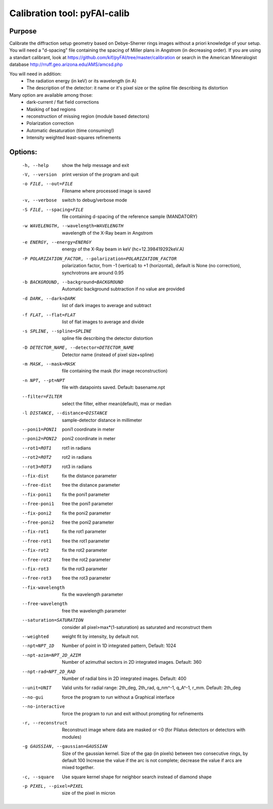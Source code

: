 Calibration tool: pyFAI-calib
=============================

Purpose
-------

Calibrate the diffraction setup geometry based on Debye-Sherrer rings images without a priori knowledge of your setup.
You will need a "d-spacing" file containing the spacing of Miller plans in Angstrom (in decreasing order).
If you are using a standart calibrant, look at  https://github.com/kif/pyFAI/tree/master/calibration
or search in the American Mineralogist database  http://rruff.geo.arizona.edu/AMS/amcsd.php

You will need in addition:
 * The radiation energy (in keV) or its wavelength (in A)
 * The description of the detector: it name or it's pixel size or the spline file describing its distortion

Many option are available among those:
 * dark-current / flat field corrections
 * Masking of bad regions
 * reconstruction of missing region (module based detectors)
 * Polarization correction
 * Automatic desaturation (time consuming!)
 * Intensity weighted least-squares refinements

Options:
--------

  -h, --help            show the help message and exit
  -V, --version         print version of the program and quit
  -o FILE, --out=FILE   Filename where processed image is saved
  -v, --verbose         switch to debug/verbose mode
  -S FILE, --spacing=FILE
                        file containing d-spacing of the reference sample
                        (MANDATORY)
  -w WAVELENGTH, --wavelength=WAVELENGTH
                        wavelength of the X-Ray beam in Angstrom
  -e ENERGY, --energy=ENERGY
                        energy of the X-Ray beam in keV (hc=12.398419292keV.A)
  -P POLARIZATION_FACTOR, --polarization=POLARIZATION_FACTOR
                        polarization factor, from -1 (vertical) to +1
                        (horizontal), default is None (no correction),
                        synchrotrons are around 0.95
  -b BACKGROUND, --background=BACKGROUND
                        Automatic background subtraction if no value are
                        provided
  -d DARK, --dark=DARK  list of dark images to average and subtract
  -f FLAT, --flat=FLAT  list of flat images to average and divide
  -s SPLINE, --spline=SPLINE
                        spline file describing the detector distortion
  -D DETECTOR_NAME, --detector=DETECTOR_NAME
                        Detector name (instead of pixel size+spline)
  -m MASK, --mask=MASK  file containing the mask (for image reconstruction)
  -n NPT, --pt=NPT      file with datapoints saved. Default: basename.npt
  --filter=FILTER       select the filter, either mean(default), max or median
  -l DISTANCE, --distance=DISTANCE
                        sample-detector distance in millimeter
  --poni1=PONI1         poni1 coordinate in meter
  --poni2=PONI2         poni2 coordinate in meter
  --rot1=ROT1           rot1 in radians
  --rot2=ROT2           rot2 in radians
  --rot3=ROT3           rot3 in radians
  --fix-dist            fix the distance parameter
  --free-dist           free the distance parameter
  --fix-poni1           fix the poni1 parameter
  --free-poni1          free the poni1 parameter
  --fix-poni2           fix the poni2 parameter
  --free-poni2          free the poni2 parameter
  --fix-rot1            fix the rot1 parameter
  --free-rot1           free the rot1 parameter
  --fix-rot2            fix the rot2 parameter
  --free-rot2           free the rot2 parameter
  --fix-rot3            fix the rot3 parameter
  --free-rot3           free the rot3 parameter
  --fix-wavelength      fix the wavelength parameter
  --free-wavelength     free the wavelength parameter
  --saturation=SATURATION
                        consider all pixel>max*(1-saturation) as saturated and
                        reconstruct them
  --weighted            weight fit by intensity, by default not.
  --npt=NPT_1D          Number of point in 1D integrated pattern, Default:
                        1024
  --npt-azim=NPT_2D_AZIM
                        Number of azimuthal sectors in 2D integrated images.
                        Default: 360
  --npt-rad=NPT_2D_RAD  Number of radial bins in 2D integrated images.
                        Default: 400
  --unit=UNIT           Valid units for radial range: 2th_deg, 2th_rad,
                        q_nm^-1, q_A^-1, r_mm. Default: 2th_deg
  --no-gui              force the program to run without a Graphical interface
  --no-interactive      force the program to run and exit without prompting
                        for refinements
  -r, --reconstruct     Reconstruct image where data are masked or <0  (for
                        Pilatus detectors or detectors with modules)
  -g GAUSSIAN, --gaussian=GAUSSIAN
                        Size of the gaussian kernel. Size of the gap (in
                        pixels) between two consecutive rings, by default 100
                        Increase the value if the arc is not complete;
                        decrease the value if arcs are mixed together.
  -c, --square          Use square kernel shape for neighbor search instead of
                        diamond shape
  -p PIXEL, --pixel=PIXEL
                        size of the pixel in micron

